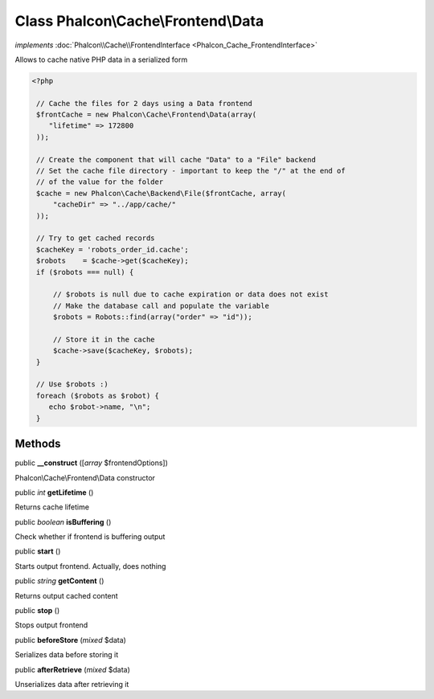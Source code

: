 Class **Phalcon\\Cache\\Frontend\\Data**
========================================

*implements* :doc:`Phalcon\\Cache\\FrontendInterface <Phalcon_Cache_FrontendInterface>`

Allows to cache native PHP data in a serialized form  

.. code-block:: php

    <?php

     // Cache the files for 2 days using a Data frontend
     $frontCache = new Phalcon\Cache\Frontend\Data(array(
        "lifetime" => 172800
     ));
    
     // Create the component that will cache "Data" to a "File" backend
     // Set the cache file directory - important to keep the "/" at the end of
     // of the value for the folder
     $cache = new Phalcon\Cache\Backend\File($frontCache, array(
         "cacheDir" => "../app/cache/"
     ));
    
     // Try to get cached records
     $cacheKey = 'robots_order_id.cache';
     $robots    = $cache->get($cacheKey);
     if ($robots === null) {
    
         // $robots is null due to cache expiration or data does not exist
         // Make the database call and populate the variable
         $robots = Robots::find(array("order" => "id"));
    
         // Store it in the cache
         $cache->save($cacheKey, $robots);
     }
    
     // Use $robots :)
     foreach ($robots as $robot) {
        echo $robot->name, "\n";
     }



Methods
---------

public  **__construct** ([*array* $frontendOptions])

Phalcon\\Cache\\Frontend\\Data constructor



public *int*  **getLifetime** ()

Returns cache lifetime



public *boolean*  **isBuffering** ()

Check whether if frontend is buffering output



public  **start** ()

Starts output frontend. Actually, does nothing



public *string*  **getContent** ()

Returns output cached content



public  **stop** ()

Stops output frontend



public  **beforeStore** (*mixed* $data)

Serializes data before storing it



public  **afterRetrieve** (*mixed* $data)

Unserializes data after retrieving it



